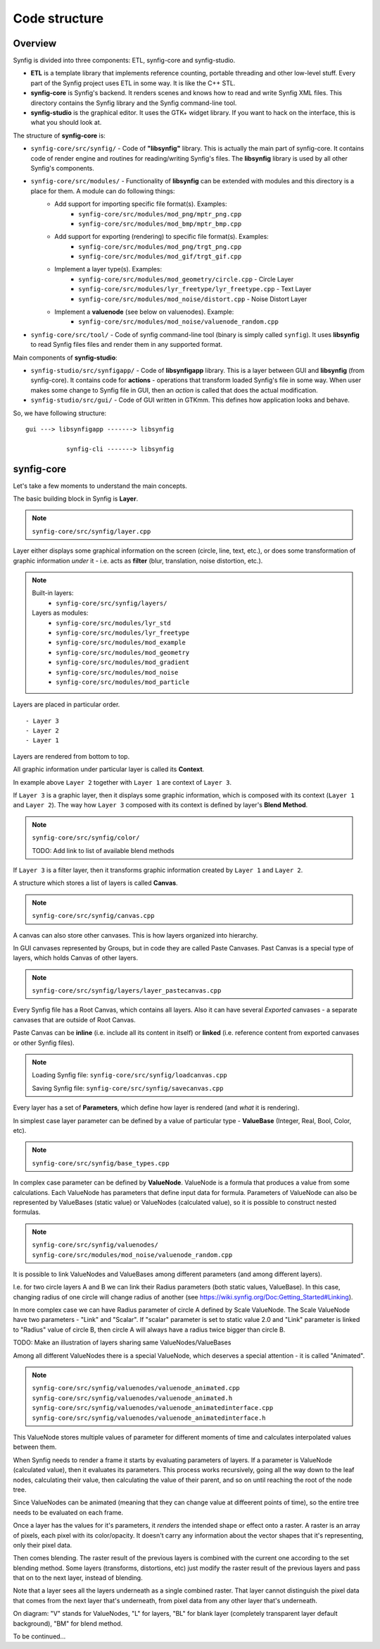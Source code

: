 .. _building:

Code structure
===============


Overview
--------

Synfig is divided into three components: ETL, synfig-core and synfig-studio.

* **ETL** is a template library that implements reference counting, portable threading and other low-level stuff. Every part of the Synfig project uses ETL in some way. It is like the C++ STL.
* **synfig-core** is Synfig's backend. It renders scenes and knows how to read and write Synfig XML files. This directory contains the Synfig library and the Synfig command-line tool. 
* **synfig-studio** is the graphical editor. It uses the GTK+ widget library. If you want to hack on the interface, this is what you should look at.

The structure of **synfig-core** is:

* ``synfig-core/src/synfig/`` - Code of **"libsynfig"** library. This is actually the main part of synfig-core. It contains code of render engine and routines for reading/writing Synfig's files. The **libsynfig** library is used by all other Synfig's components.
* ``synfig-core/src/modules/`` - Functionality of **libsynfig** can be extended with modules and this directory is a place for them. A module can do following things:
   * Add support for importing specific file format(s). Examples:
      * ``synfig-core/src/modules/mod_png/mptr_png.cpp``
      * ``synfig-core/src/modules/mod_bmp/mptr_bmp.cpp``
   * Add support for exporting (rendering) to specific file format(s). Examples:
      * ``synfig-core/src/modules/mod_png/trgt_png.cpp``
      * ``synfig-core/src/modules/mod_gif/trgt_gif.cpp``
   * Implement a layer type(s). Examples:
      *  ``synfig-core/src/modules/mod_geometry/circle.cpp`` - Circle Layer
      *  ``synfig-core/src/modules/lyr_freetype/lyr_freetype.cpp`` - Text Layer
      *  ``synfig-core/src/modules/mod_noise/distort.cpp`` - Noise Distort Layer	 
   * Implement a **valuenode** (see below on valuenodes). Example:
      * ``synfig-core/src/modules/mod_noise/valuenode_random.cpp``
* ``synfig-core/src/tool/`` - Code of synfig command-line tool (binary is simply called ``synfig``). It uses **libsynfig** to read Synfig files files and render them in any supported format.

Main components of **synfig-studio**:

- ``synfig-studio/src/synfigapp/`` - Code of **libsynfigapp** library. This is a layer between GUI and **libsynfig** (from synfig-core). It contains code for **actions** - operations that transform loaded Synfig's file in some way. When user makes some change to Synfig file in GUI, then an *action* is called that does the actual modification.
- ``synfig-studio/src/gui/`` - Code of GUI written in GTKmm. This defines how application looks and behave.



So, we have following structure:

::

  gui ---> libsynfigapp -------> libsynfig
  
             synfig-cli -------> libsynfig


synfig-core
----------------

Let's take a few moments to understand the main concepts.

The basic building block in Synfig is **Layer**.

.. note::

   ``synfig-core/src/synfig/layer.cpp``

Layer either displays some graphical information on the screen (circle, line, text, etc.), or does some transformation of graphic information *under* it - i.e. acts as **filter** (blur, translation, noise distortion, etc.).

.. note::

   Built-in layers:
     - ``synfig-core/src/synfig/layers/``
   
   Layers as modules: 
     - ``synfig-core/src/modules/lyr_std``
     - ``synfig-core/src/modules/lyr_freetype``
     - ``synfig-core/src/modules/mod_example``
     - ``synfig-core/src/modules/mod_geometry``
     - ``synfig-core/src/modules/mod_gradient``
     - ``synfig-core/src/modules/mod_noise``
     - ``synfig-core/src/modules/mod_particle``
     

Layers are placed in particular order. 

::

  - Layer 3
  - Layer 2
  - Layer 1

Layers are rendered from bottom to top.

All graphic information under particular layer is called its **Context**.

In example above ``Layer 2`` together with ``Layer 1`` are context of ``Layer 3``.

If ``Layer 3`` is a graphic layer, then it displays some graphic information, which is composed with its context (``Layer 1`` and ``Layer 2``). The way how ``Layer 3`` composed with its context is defined by layer's **Blend Method**.

.. note::

   ``synfig-core/src/synfig/color/``
   
   TODO: Add link to list of available blend methods

If ``Layer 3`` is a filter layer, then it transforms graphic information created by ``Layer 1`` and ``Layer 2``.

A structure which stores a list of layers is called **Canvas**.

.. note::

   ``synfig-core/src/synfig/canvas.cpp``

A canvas can also store other canvases. This is how layers organized into hierarchy.

In GUI canvases represented by Groups, but in code they are called Paste Canvases. Past Canvas is a special type of layers, which holds Canvas of other layers.

.. note::

   ``synfig-core/src/synfig/layers/layer_pastecanvas.cpp``

Every Synfig file has a Root Canvas, which contains all layers. Also it can have several *Exported* canvases - a separate canvases that are outside of Root Canvas.

Paste Canvas can be **inline** (i.e. include all its content in itself) or **linked** (i.e. reference content from exported canvases or other Synfig files).

.. note::

   Loading Synfig file:  ``synfig-core/src/synfig/loadcanvas.cpp``
   
   Saving Synfig file: ``synfig-core/src/synfig/savecanvas.cpp``

Every layer has a set of **Parameters**, which define how layer is rendered (and *what* it is rendering).

In simplest case layer parameter can be defined by a value of particular type - **ValueBase** (Integer, Real, Bool, Color, etc).

.. note::

   ``synfig-core/src/synfig/base_types.cpp``
   
In complex case parameter can be defined by **ValueNode**. ValueNode is a formula that produces a value from some calculations. Each ValueNode has parameters that define input data for formula. Parameters of ValueNode can also be represented by ValueBases (static value) or ValueNodes (calculated value), so it is possible to construct nested formulas.

.. note::

   ``synfig-core/src/synfig/valuenodes/``
   ``synfig-core/src/modules/mod_noise/valuenode_random.cpp``

It is possible to link ValueNodes and ValueBases among different parameters (and among different layers).

I.e. for two circle layers A and B we can link their Radius parameters (both static values, ValueBase). In this case, changing radius of one circle will change radius of another (see https://wiki.synfig.org/Doc:Getting_Started#Linking).

In more complex case we can have Radius parameter of circle A defined by Scale ValueNode. The Scale ValueNode have two parameters - "Link" and "Scalar". If "scalar" parameter is set to static value 2.0 and "Link" parameter is linked to "Radius" value of circle B, then circle A will always have a radius twice bigger than circle B. 

TODO: Make an illustration of layers sharing same ValueNodes/ValueBases

Among all different ValueNodes there is a special ValueNode, which deserves a special attention - it is called "Animated".

.. note::

   ``synfig-core/src/synfig/valuenodes/valuenode_animated.cpp``
   ``synfig-core/src/synfig/valuenodes/valuenode_animated.h``
   ``synfig-core/src/synfig/valuenodes/valuenode_animatedinterface.cpp``
   ``synfig-core/src/synfig/valuenodes/valuenode_animatedinterface.h``

This ValueNode stores multiple values of parameter for different moments of time and calculates interpolated values between them.

When Synfig needs to render a frame it starts by evaluating parameters of layers. If a parameter is ValueNode (calculated value), then it evaluates its parameters. This process works recursively, going all the way down to the leaf nodes, calculating their value, then calculating the value of their parent, and so on until reaching the root of the node tree.

Since ValueNodes can be animated (meaning that they can change value at diffeerent points of time), so the entire tree needs to be evaluated on each frame.

Once a layer has the values for it's parameters, it *renders* the intended shape or effect onto a raster. A raster is an array of pixels, each pixel with its color/opacity. It doesn't carry any information about the vector shapes that it's representing, only their pixel data.

Then comes blending. The raster result of the previous layers is combined with the current one according to the set blending method. Some layers (transforms, distortions, etc) just modify the raster result of the previous layers and pass that on to the next layer, instead of blending.

Note that a layer sees all the layers underneath as a single combined raster. That layer cannot distinguish the pixel data that comes from the next layer that's underneath, from pixel data from any other layer that's underneath.

.. image:: ../images/synfig-rendering-001.png
   :width: 600

On diagram: "V" stands for ValueNodes, "L" for layers, "BL" for blank layer (completely transparent layer default background), "BM" for blend method. 

To be continued...

..
	TODO: Write about rendering engines.
	
	Finally, here is a description of how render engine works.
	
	synfigapp
	---------
	
	**main**
	
	../synfigapp/main - stores information for the entire application (fg/bg colors, width, settings, input devices)
	 
	../synfigapp/instance - information unique for each instance (root canvas, canvas interface list, selection manager, save/save_as)
	 
	../synfigapp/canvas_interface - information unique to each exported canvas (I believe opening a canvas in the canvas browser loads a new interface, but not a new instance)
	;* current time (at playhead), editing mode (normal/animated)
	;* wrappers for various actions, such as adding layers or adding/setting/converting valuenodes
	 
	../synfigapp/value_desc - link to a value node (eg. layer.param_name parent_value_node.param_index; animated.waypoint; canvas.param)
	valuelink - (?) Valuebase link. Inherits from synfig-core, why is this in studio/gtkmm?
	 
	../synfigapp/inputdevice - input devices
	../synfigapp/settings - settings
	../synfigapp/selectionmanager (look-into) - selection manager interface, null selection manager
	../synfigapp/editmode - edit mode (normal, animated)
	../synfigapp/uimanager - interface class for a UI interface (Dialogs such as yes_no, yes_no_cancel, etc) The actual UI interface used is defined elsewhere
	
	**action system**
	
	../synfigapp/action - defines types of actions: action, undoable, canvasspecific, super, group
	../synfigapp/action_param - defines parameters for action
	../synfigapp/action_system - action system and passive grouper
	../synfigapp/actions/* - individual action

	**misc**

	../synfigapp/general.h, general.h - gettext macros
	../synfigapp/cvs - cvs system
	../synfigapp/timegather - (?)

	gui
	---------

	[Core UI]
	main - entry point, creates an instance of App
	app - initializes the application (loads all UI components)
	;* manages instances (which one is selected), canvas views, preferences
	autorecover - automatic recovery (references app, uses instance)
	devicetracker: save/load preferences and init extended input devices
	instance - (?) inherits from synfigapp::Instance
	 
	[Misc UI]
	splash - splash screen window
	about - about dialog
	adjust_window - (?) Adjustment Window, uses scale factor
	onemoment - window saying "one moment, please"
	dialog_setup
	widget_filename
	iconcontroller - pairs icon files with gtk names. Can get an icon for a valuenode or layer
	 
	[Canvas view]
	canvasview - makes the menus; receives on_duck_changed events; creates a workarea
	 
	framedial - a table with play/forward/backward buttons
	keyframedial - buttons for seek next, previous, lock
	resolutiondial - Increase/decrease/ use low res
	toggleducksdial - Show/hide various types of ducks
	zoomdial - zoom in/out/etc
	 
	[================== Ducks and Tools =================]
	 
	[Workarea]
	workarea - [inherits from duckmatic and Gtk::Table] the workarea
	event_layerclick - event for layer clicked
	event_mouse - stores the mouse button pressed and any modifier keys
	eventkey - key of events (e.g. refresh, stop, undo, workarea clicked...)
	 
	[Ducks]
	duckmatic - manages ducks, ducks_dragger, strokes, and Beziers
	;* (Also defines duckdrag_base and translate)
	;* When a duck drag is done, passes the new locations of the duck to canvasview (reverse manipulation function)
	 
	duck - a duck (stores either a point or an angle of rotation)
	ducktransform_* - define duck transformations. These are used to transform the ducks so they line up with a transformed object on-screen
	 
	[Toolbox]
	toolbox.h - the toolbox
	widget_defaults - the fill/outline/etc selection widget in the toolbox
	widget_tooloptions
	 
	[State system]
	smach.h - typedef etl::smach<CanvasView,EventKey> Smach; // [state machine]
	statemanager -keep track of states
	state_* - all of the states
	;* states such as normal and rotate define their own duck draggers
	../synfigapp/blineconvert - used by draw tool to convert list of points to a bline
	 
	[================ Docks and Dialogs =================]
	[Docks System]
	dockmanager - gets size, position, or contents of a dockable, registers/unregisters dockables, find dockable or DockDialog, present a given dockable (takes a name)
	 
	dockable - generic class for dockables. "dnd" is "drag-and-drop"
	dockbook - a notebook (tabbed group) of docks
	dockdialog - a window, presumably  containing various dockbooks (tabbed groups) of dockables
	dock_canvasspecific - base class for canvas-specific dockables
	 
	[Docks]
	dock_info - (shows mouse position and the color under it)
	dock_navigator
	dock_history
	 
	dock_curves - uses curves widget + some time sliders
	widget_curves
	 
	[Tree docks]
	canvastreestore- (?)
	 
	dock_canvases - canvas browser
	 
	dock_timetrack
	widget_timeslider - the time track, labeled at regular intervals
	dialog_keyframe
	dialog_waypoint
	widget_keyframe_list
	widget_waypoint
	widget_waypointmodel
	keyframeactionmanager - "Add new keyframe" and "keyframe properties" buttons, keeps track of keyframe tree
	keyframetree - TreeView of keyframes
	keyframetreestore - stores keyframes (is there any point to keyframe_tree_store_class_?)
	 
	dock_metadata
	metadatatreestore - model for metadata tree
	 
	dock_layergroups
	layergrouptree - TreeView of layer groups
	layergrouptreestore - model for layer group tree
	 
	dock_children
	childrentree - TreeView of canvas' children
	childrentreestore - model for children tree
	 
	dock_layers
	dock_params
	layerparamtreestore - model for layer params tree
	layertreestore - model for layers tree
	layertree - returns TreeViews of layers and params
	layeractionmanager - keeps track of layer tree; creates actions relating to layers
	 
	[Widgets for valuenodes]
	widget_value - picks the right widget for a valuenode
	 
	widget_canvaschooser - Canvas valuenode (select canvas)
	widget_color
	widget_coloredit
	widget_gradient - gradient valuenode
	widget_compselect - select the composition (file) being edited
	widget_distance - spinbutton (for type real when it's a distance)
	widget_enum - enum type values
	widget_time - time valuenode
	widget_vector - (aka point)
	 
	[Dialogs]
	dialog_color - select a color
	dialog_gradient -set a gradient
	canvasoptions -toggles grid snapping, visibility, and size
	canvasproperties - name, id, info, and metadata
	 
	[======================= Other ======================]
	 
	[Renderer system] - I have not looked into this much
	asyncrenderer
	preview - Preview class and the preview widget
	renddesc - RendDesc widget (Render menu - why is it called desc?)
	renderer_* - rendering system
	workarearenderer
	dialog_preview
	dialog_targetparam - parameters for rendering target
	 
	[Audio system] - Did not look at, as it is disabled
	audiocontainer
	dialog_soundselect
	widget_sound
	 
	[Modules]
	./mod_mirror/ - Mirror tool
	./mod_palette/ - Palette
	module - interface class for models: has methods start() stop()
	 
	[======================= MISC =======================]
	 
	ipc - (?)
	keymapsettings - (Defines the structures for managing key map settings) affects accelerators
	 
	groupactionmanager - (look-into) references LayerGroupTree
	 
	compview - Does not appear to be used anywhere
